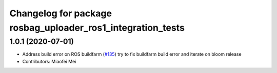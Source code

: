 ^^^^^^^^^^^^^^^^^^^^^^^^^^^^^^^^^^^^^^^^^^^^^^^^^^^^^^^^^^^^
Changelog for package rosbag_uploader_ros1_integration_tests
^^^^^^^^^^^^^^^^^^^^^^^^^^^^^^^^^^^^^^^^^^^^^^^^^^^^^^^^^^^^

1.0.1 (2020-07-01)
------------------
* Address build error on ROS buildfarm (`#135 <https://github.com/aws-robotics/rosbag-uploader-ros1/issues/135>`_)
  try to fix buildfarm build error and iterate on bloom release
* Contributors: Miaofei Mei
